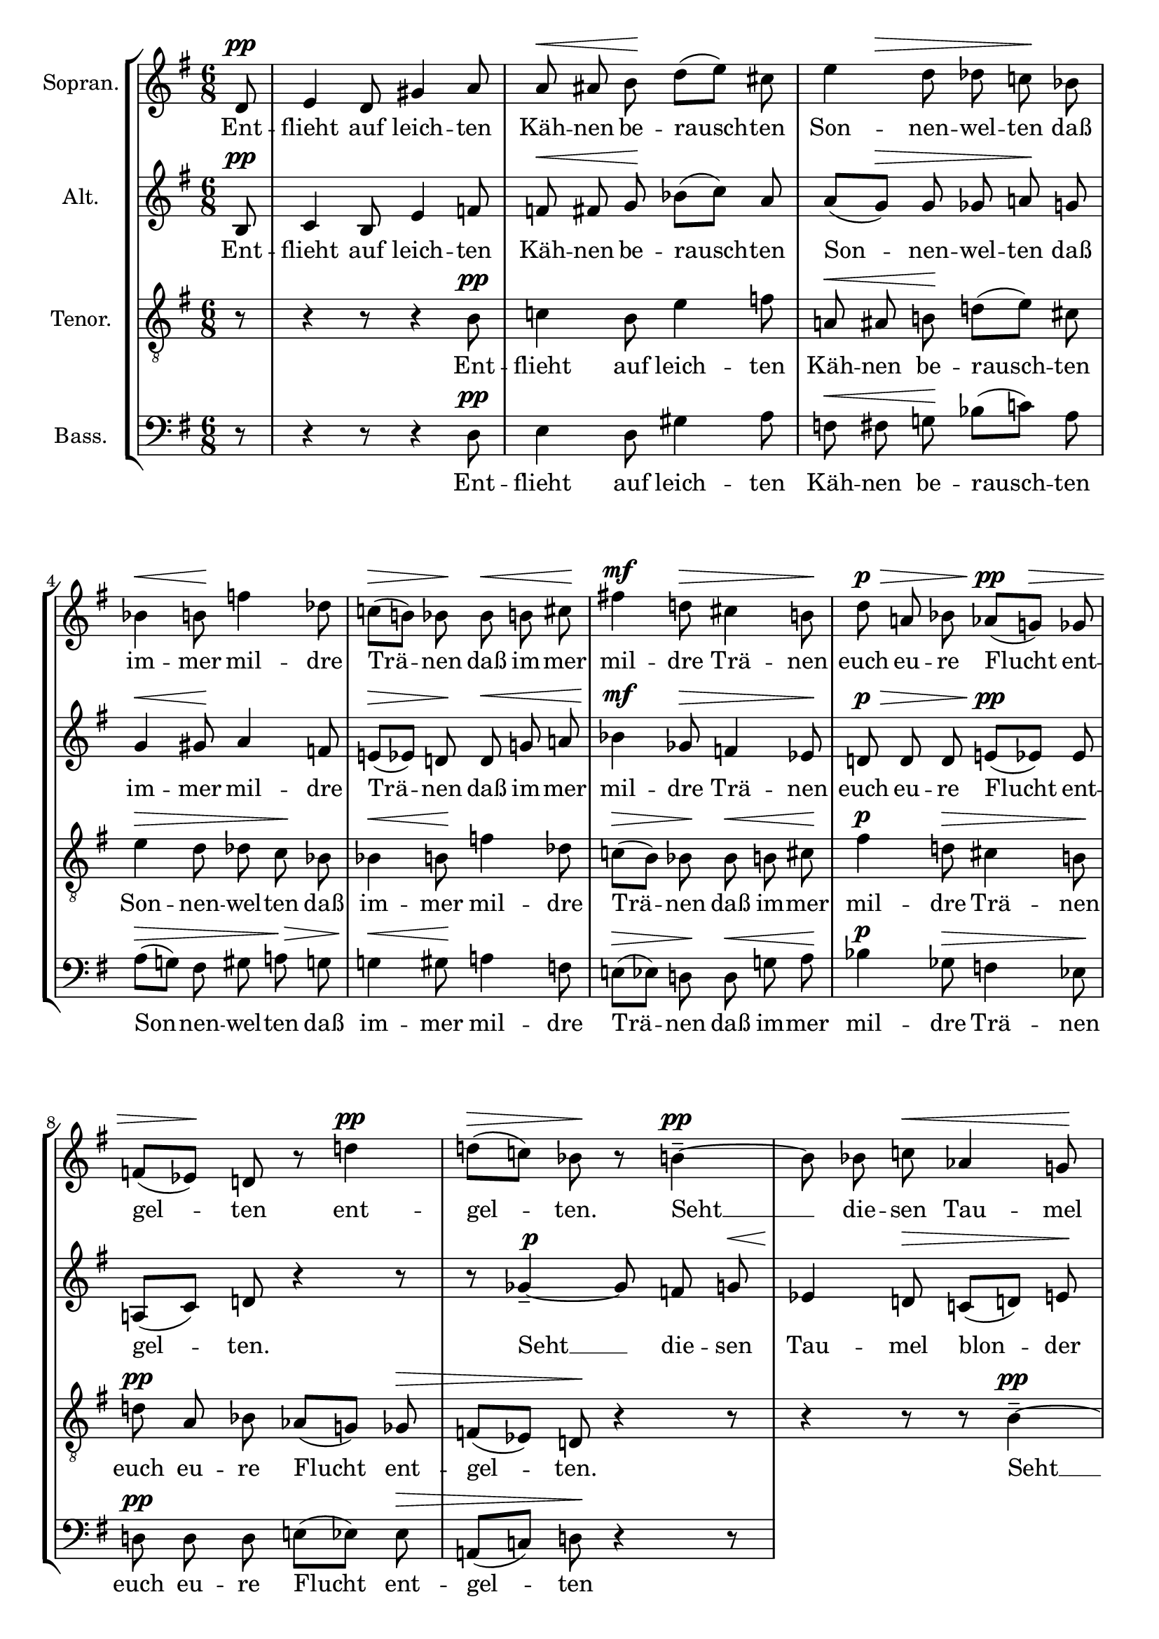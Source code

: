 \version "2.24.3"

\header {
  tagline = ""
}

global = {
  \key g \major
  \time 6/8
  \partial 8
  \autoBeamOff
}

soprano = \relative d' {
  \global
  d8 \pp  |
  % measure 1
  e4 d8 gis4 a8 |
  % measure 2
  a \< ais b \! d([ e]) cis |
  % measure 3
  \after 8 \> e4 d8 des \undo \omit Staff.AccidentalCautionary  c! \! bes |
  % measure 4
  bes4 \< b8 \! f'!4 des8 |
  % measure 5
  c!([ \> b!]) bes \! bes \< b cis \! |
  % measure 6
  fis!4 \mf d!8 \> cis4 b!8 \!  |
  % measure 7
  d \p \> a! bes aes([ \pp g! \>]) ges |
  % measure 8
  f!([ es \!]) d! r8 d'! 4\pp |
  % measure 9
  d!8 [(  \> c!)] bes \! r b!4-- ~ \pp |
  % measure 10
  b8 bes c! \< aes4 g!8 \! |
  % measure 11
  fis!8 \> ([g!]) a! \! r16 ^\markup \italic "hervortretend"  f \p \< fis g \! bes[( aes ~)] |
  % measure 12
  aes16 \> g! f e! \! r f! \p \< fis gis e'![( \! f8)] e!16 |
  % measure 13
  g! [( \mf f)] d! \> g,!-. fis!-. b!-. \> r e!8 [( \p es )] aes,16 |
  % measure 14
  g!8-- \> c! \! r16 f,! \pp \< f fis \! a!8[( g!16 )] ges |
  % measure 15
  ges \> f \! r e! \p f! \< fis \after 8 \! dis'4 e!8 |
  % measure 16
  d![( \> es )] d \! r4 r16 ges,-. \pp |
  % measure 17
  f!8-. \> b!-. \! r r4 d,!8 \ppp |

}

sopranoLyrics = \lyricmode {
  Ent -- flieht auf leich -- ten Käh -- nen
  be -- rausch -- ten Son -- nen -- wel -- ten
  daß im -- mer mil -- dre Trä -- nen
  daß im -- mer mil -- dre Trä -- nen
  euch eu -- re Flucht ent -- gel -- ten
  ent -- gel -- ten.
  Seht __ die -- sen Tau -- mel
  blon -- der licht -- blau -- er Traum -- ge -- wal -- ten
  und trunk -- ner Won -- nen
  son -- der Ver -- zü -- ckung sich __ ent -- fal -- ten.
  Daß nicht der sü -- ße Schau -- er
  in neu -- es Leid euch hül -- le
  euch hül -- le. __
}

alto = \relative b {
  \global
  b8 \pp |
  % measure 1
  c4 b8 e4 f!8 |
  % measure 2
  f! \< fis g \! bes([ c]) a |
  % measure 3
  a([ g \> ]) g ges a! \! g |
  % measure 4
  g4 \< gis8 \! a4 f!8 |
  % measure 5
  e!([ \> es]) d! \! d \< g! a! |
  % measure 6
  bes4 \mf ges8 \> f!4 es8 \! |
  % measure 7
  d! \p \> d d e!([ \pp es]) es |
  % measure 8
  a,![( c)] d! r4 r8 |
  % measure 9
  r8 ges4-- ~ \tweak self-alignment-X -1 \p ges8 f g! \< |
  % measure 10
  es4 \! d!8 \> c![( d!)] e! \! |
  % measure 11
  r16 ^\markup \italic "hervortretend" c! \p cis d! f[( \! es ~)] es \! d! c! b! \! r16 c \p |
  % measure 12
  d! \< e! b'[( c!8 \! )] b!16 d![( \mf c!)] a! \> d,-. cis-. fis!-. \! |
  % measure 13
  r16 b!8[( \p bes)] es,16 \> d!8-- g!-- \! r16 c! \pp |
  b! \< cis e!8 [( \! d!16)] des \> des c! \! r bes, \pp c! cis |
  a'!4 \< bes8 \! a![( \> bes!)] a \! |
  r4 aes8-- \ppp g!4-- \> c!8-- \! |
  r4 r8 r4 b,!8 \ppp |



}

altoLyrics = \lyricmode {
  Ent -- flieht auf leich -- ten Käh -- nen
  be -- rausch -- ten Son -- nen -- wel -- ten
  daß im -- mer mil -- dre Trä -- nen
  daß im -- mer mil -- dre Trä -- nen
  euch eu -- re Flucht ent -- gel -- ten.
  Seht __ die -- sen Tau -- mel blon -- der licht -- blau -- er Traum -- ge -- wal -- ten
  und trunk -- ner Won -- nen son -- der Ver -- zü -- ckung sich __ ent -- fal -- ten.
  Daß nicht der sü -- ße Scha -- er in neu -- es Leid euch hül -- le
  euch hül -- le. __
}

tenor = \relative b {
  \clef "G_8"
  \global
  r8
  % measure 1
  r4 r8 r4 b8 \pp |
  % measure 2
  c!4 b8 e4 f8 |
  % measure 3
  a,! \< ais b! \! d!([ e]) cis |
  % measure 4
  e4 \> d8 des c \! bes |
  % measure 5
  bes4 \< b8 \! f'4 des8 |
  % measure 6
  c![( \> b )] bes \! bes \< b  cis \! |
  % measure 7
  fis4 \p d!8 \> cis4 b!8 \! |
  % measure 8
  d! \pp a bes aes[( g!)] ges \> |
  % measure 9
  f[( es)] d! \! r4 r8
  % measure 10
  r4 r8 r b'4-- ~ \pp |
  % measure 11
  b8 bes c! \after 4 \! aes4 \< g!8 |
  % measure 12
  fis8[( \> g!)] \! a! r16 f \p \< ^\markup \italic "hervortretend" fis g! \! bes[( aes~ )] |
  % measure 13
  aes \> g! f e! \! r f! \p \< fis gis \! e'[( f8)] e!16 |
  % measure 14
  g![( \p f)] d! \> g,!-. fis!-. b-. \! r e!8[( \pp es)] aes,16 |
  % measure 15
  g!8-- \> c!-- \! r16 f,16 \pp \< f fis a!8 [( \! g!16)] ges |
  % measure 16
  ges16 \> f \! r16 e! \tweak self-alignment-X #1 \pp \< f fis \! dis'4 \> e!8 \! |
  % measure 17
  d!4. \ppp \> ^\markup \italic "kaum hörbar" es8 \! r8 r |
}

tenorLyrics =  \lyricmode {
  Ent -- flieht auf leich -- ten Käh -- nen
  be -- rausch -- ten Son -- nen -- wel -- ten
  daß im -- mer mil -- dre Trä -- nen
  daß im -- mer mil -- dre Trä -- nen
  euch eu -- re Flucht ent -- gel -- ten.
  Seht __ die -- sen Tau -- mel blon -- der licht -- blau -- er Traum -- ge -- wal -- ten
  und trunk -- ner Won -- nen son -- der Ver -- zü -- ckung sich __ ent -- fal -- ten.
  Daß nicht der sü -- ße Schau -- er in neu -- es Leid euch hül -- le. __
}

bass = \relative d {
  \clef bass
  \global
  r8
  % measure 1
  r4 r8 r4 d8 \pp |
  % measure 2
  e4 d8 gis4 a8 |
  % measure 3
  f \< fis g! \! bes[( c!)] a |
  % measure 4
  a[( \> g! )] fis gis a! \> g |
  % measure 5
  g!4 \< gis8 \! a!4 f8 |
  % measure 6
  e!8[( \> es)] d! \! d \< g! a \! |
  % measure 7
  bes4 \p ges8 \> f4 es8 \! |
  % measure 8
  d! \pp d d e![( es)] es \> |
  % measure 9
  a,![( c!)] d! \! r4 r8 |
}

bassLyrics =  \lyricmode {
  Ent -- flieht auf leich -- ten Käh -- nen
  be -- rausch -- ten Son -- nen -- wel -- ten
  daß im -- mer mil -- dre Trä -- nen
  daß im -- mer mil -- dre Trä -- nen
  euch eu -- re Flucht ent -- gel -- ten
}

\score {
  \new StaffGroup <<
    \new Staff \with {
      instrumentName = "Sopran."
      midiInstrument = "synth voice"
    } <<
      \new Voice = "soprano" \soprano
      \new Lyrics \lyricsto "soprano" \sopranoLyrics
    >>
    \new Staff \with {
      instrumentName = "Alt."
      midiInstrument = "synth voice"
    } <<
      \new Voice = "alto" \alto
      \new Lyrics \lyricsto "alto" \altoLyrics
    >>
    \new Staff \with {
      instrumentName = "Tenor."
      midiInstrument = "synth voice"
    } <<
      \new Voice = "tenor" \tenor
      \new Lyrics \lyricsto "tenor" \tenorLyrics
    >>
    \new Staff \with {
      instrumentName = "Bass."
      midiInstrument = "synth voice"
    } <<
      \new Voice = "bass" \bass
      \new Lyrics \lyricsto "bass" \bassLyrics
    >>
  >>
  \layout {
    \context {
      \Voice
      \override DynamicLineSpanner.direction = #UP
      \override DynamicLineSpanner.staff-padding = #2
    }
  }
  \midi { \tempo 8 = 112 }
}